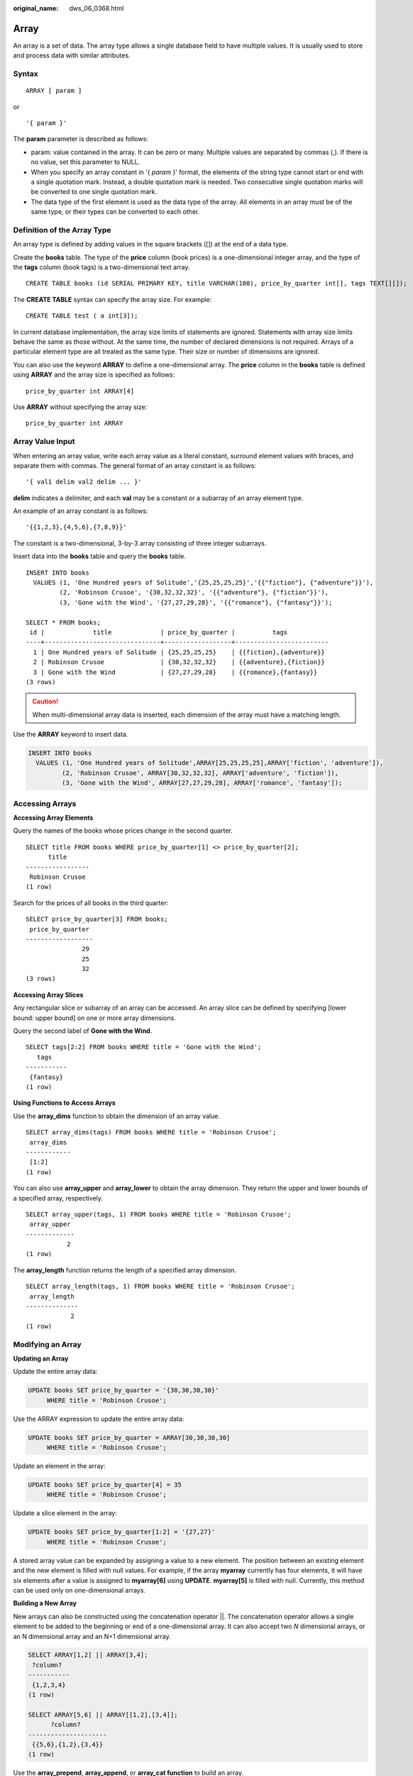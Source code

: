:original_name: dws_06_0368.html

.. _dws_06_0368:

Array
=====

An array is a set of data. The array type allows a single database field to have multiple values. It is usually used to store and process data with similar attributes.

Syntax
------

::

   ARRAY [ param ]

or

::

   '{ param }'

The **param** parameter is described as follows:

-  param: value contained in the array. It can be zero or many. Multiple values are separated by commas (,). If there is no value, set this parameter to NULL.
-  When you specify an array constant in '{ *param* }' format, the elements of the string type cannot start or end with a single quotation mark. Instead, a double quotation mark is needed. Two consecutive single quotation marks will be converted to one single quotation mark.
-  The data type of the first element is used as the data type of the array. All elements in an array must be of the same type, or their types can be converted to each other.

Definition of the Array Type
----------------------------

An array type is defined by adding values in the square brackets ([]) at the end of a data type.

Create the **books** table. The type of the **price** column (book prices) is a one-dimensional integer array, and the type of the **tags** column (book tags) is a two-dimensional text array.

::

   CREATE TABLE books (id SERIAL PRIMARY KEY, title VARCHAR(100), price_by_quarter int[], tags TEXT[][]);

The **CREATE TABLE** syntax can specify the array size. For example:

::

   CREATE TABLE test ( a int[3]);

In current database implementation, the array size limits of statements are ignored. Statements with array size limits behave the same as those without. At the same time, the number of declared dimensions is not required. Arrays of a particular element type are all treated as the same type. Their size or number of dimensions are ignored.

You can also use the keyword **ARRAY** to define a one-dimensional array. The **price** column in the **books** table is defined using **ARRAY** and the array size is specified as follows:

::

   price_by_quarter int ARRAY[4]

Use **ARRAY** without specifying the array size:

::

   price_by_quarter int ARRAY

Array Value Input
-----------------

When entering an array value, write each array value as a literal constant, surround element values with braces, and separate them with commas. The general format of an array constant is as follows:

::

   '{ val1 delim val2 delim ... }'

**delim** indicates a delimiter, and each **val** may be a constant or a subarray of an array element type.

An example of an array constant is as follows:

::

   '{{1,2,3},{4,5,6},{7,8,9}}'

The constant is a two-dimensional, 3-by-3 array consisting of three integer subarrays.

Insert data into the **books** table and query the **books** table.

::

   INSERT INTO books
     VALUES (1, 'One Hundred years of Solitude','{25,25,25,25}','{{"fiction"}, {"adventure"}}'),
            (2, 'Robinson Crusoe', '{30,32,32,32}', '{{"adventure"}, {"fiction"}}'),
            (3, 'Gone with the Wind', '{27,27,29,28}', '{{"romance"}, {"fantasy"}}');

   SELECT * FROM books;
    id |             title             | price_by_quarter |          tags
   ----+-------------------------------+------------------+-------------------------
     1 | One Hundred years of Solitude | {25,25,25,25}    | {{fiction},{adventure}}
     2 | Robinson Crusoe               | {30,32,32,32}    | {{adventure},{fiction}}
     3 | Gone with the Wind            | {27,27,29,28}    | {{romance},{fantasy}}
   (3 rows)

.. caution::

   When multi-dimensional array data is inserted, each dimension of the array must have a matching length.

Use the **ARRAY** keyword to insert data.

.. code-block::

   INSERT INTO books
     VALUES (1, 'One Hundred years of Solitude',ARRAY[25,25,25,25],ARRAY['fiction', 'adventure']),
            (2, 'Robinson Crusoe', ARRAY[30,32,32,32], ARRAY['adventure', 'fiction']),
            (3, 'Gone with the Wind', ARRAY[27,27,29,28], ARRAY['romance', 'fantasy']);

Accessing Arrays
----------------

**Accessing Array Elements**

Query the names of the books whose prices change in the second quarter.

::

   SELECT title FROM books WHERE price_by_quarter[1] <> price_by_quarter[2];
         title
   -----------------
    Robinson Crusoe
   (1 row)

Search for the prices of all books in the third quarter:

::

   SELECT price_by_quarter[3] FROM books;
    price_by_quarter
   ------------------
                  29
                  25
                  32
   (3 rows)

**Accessing Array Slices**

Any rectangular slice or subarray of an array can be accessed. An array slice can be defined by specifying [lower bound: upper bound] on one or more array dimensions.

Query the second label of **Gone with the Wind**.

::

   SELECT tags[2:2] FROM books WHERE title = 'Gone with the Wind';
      tags
   -----------
    {fantasy}
   (1 row)

**Using Functions to Access Arrays**

Use the **array_dims** function to obtain the dimension of an array value.

::

   SELECT array_dims(tags) FROM books WHERE title = 'Robinson Crusoe';
    array_dims
   ------------
    [1:2]
   (1 row)

You can also use **array_upper** and **array_lower** to obtain the array dimension. They return the upper and lower bounds of a specified array, respectively.

::

   SELECT array_upper(tags, 1) FROM books WHERE title = 'Robinson Crusoe';
    array_upper
   -------------
              2
   (1 row)

The **array_length** function returns the length of a specified array dimension.

::

   SELECT array_length(tags, 1) FROM books WHERE title = 'Robinson Crusoe';
    array_length
   --------------
               2
   (1 row)

Modifying an Array
------------------

**Updating an Array**

Update the entire array data:

.. code-block::

   UPDATE books SET price_by_quarter = '{30,30,30,30}'
        WHERE title = 'Robinson Crusoe';

Use the ARRAY expression to update the entire array data:

.. code-block::

   UPDATE books SET price_by_quarter = ARRAY[30,30,30,30]
        WHERE title = 'Robinson Crusoe';

Update an element in the array:

.. code-block::

   UPDATE books SET price_by_quarter[4] = 35
        WHERE title = 'Robinson Crusoe';

Update a slice element in the array:

.. code-block::

   UPDATE books SET price_by_quarter[1:2] = '{27,27}'
        WHERE title = 'Robinson Crusoe';

A stored array value can be expanded by assigning a value to a new element. The position between an existing element and the new element is filled with null values. For example, if the array **myarray** currently has four elements, it will have six elements after a value is assigned to **myarray[6]** using **UPDATE**. **myarray[5]** is filled with null. Currently, this method can be used only on one-dimensional arrays.

**Building a New Array**

New arrays can also be constructed using the concatenation operator \||. The concatenation operator allows a single element to be added to the beginning or end of a one-dimensional array. It can also accept two *N* dimensional arrays, or an N dimensional array and an N+1 dimensional array.

.. code-block::

   SELECT ARRAY[1,2] || ARRAY[3,4];
    ?column?
   -----------
    {1,2,3,4}
   (1 row)

   SELECT ARRAY[5,6] || ARRAY[[1,2],[3,4]];
         ?column?
   ---------------------
    {{5,6},{1,2},{3,4}}
   (1 row)

Use the **array_prepend**, **array_append**, or **array_cat function** to build an array.

.. code-block::

   SELECT array_prepend(1, ARRAY[2,3]);
    array_prepend
   ---------------
    {1,2,3}
   (1 row)

   SELECT array_append(ARRAY[1,2], 3);
    array_append
   --------------
    {1,2,3}
   (1 row)

   SELECT array_cat(ARRAY[1,2], ARRAY[3,4]);
    array_cat
   -----------
    {1,2,3,4}
   (1 row)

   SELECT array_cat(ARRAY[[1,2],[3,4]], ARRAY[5,6]);

         array_cat
   ---------------------
    {{1,2},{3,4},{5,6}}
   (1 row)

   SELECT array_cat(ARRAY[5,6], ARRAY[[1,2],[3,4]]);
         array_cat
   ---------------------
    {{5,6},{1,2},{3,4}}
   (1 row)
